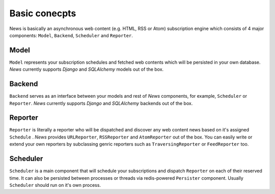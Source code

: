 Basic conecpts
==============
News is basically an asynchronous web content (e.g. HTML, RSS or Atom)
subscription engine which consists of 4 major components: ``Model``, ``Backend``,
``Scheduler`` and ``Reporter``.


Model
-----
``Model`` represents your subscription schedules and fetched web contents which
will be persisted in your own database. *News* currently supports *Django* and
*SQLAlchemy* models out of the box.


Backend
-------
``Backend`` serves as an interface between your models and rest of *News* components,
for example, ``Scheduler`` or ``Reporter``. *News* currently supports *Django* and
*SQLAlchemy* backends out of the box.


Reporter
--------
``Reporter`` is literally a reporter who will be dispatched and discover any
web content news based on it's assigned ``Schedule`` . *News* provides ``URLReporter``,
``RSSReporter`` and ``AtomReporter`` out of the box. You can easily write or extend
your own reporters by subclassing genric reporters such as ``TraversingReporter`` or
``FeedReporter`` too.


Scheduler
---------
``Scheduler`` is a main component that will schedule your subscriptions and
dispatch ``Reporter`` on each of their reserved time. It can also be persisted
between processes or threads via redis-powered ``Persister`` component. Usually
``Scheduler`` should run on it's own process.
